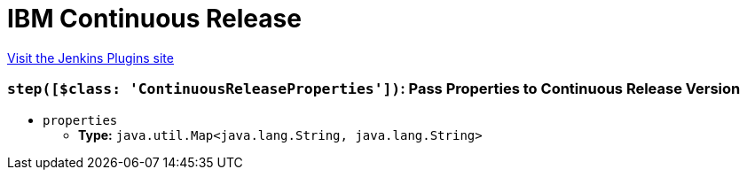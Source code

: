 = IBM Continuous Release
:page-layout: pipelinesteps

:notitle:
:description:
:author:
:email: jenkinsci-users@googlegroups.com
:sectanchors:
:toc: left
:compat-mode!:


++++
<a href="https://plugins.jenkins.io/ibm-continuous-release">Visit the Jenkins Plugins site</a>
++++


=== `step([$class: 'ContinuousReleaseProperties'])`: Pass Properties to Continuous Release Version
++++
<ul><li><code>properties</code>
<ul><li><b>Type:</b> <code>java.util.Map&lt;java.lang.String, java.lang.String&gt;</code></li>
</ul></li>
</ul>


++++
